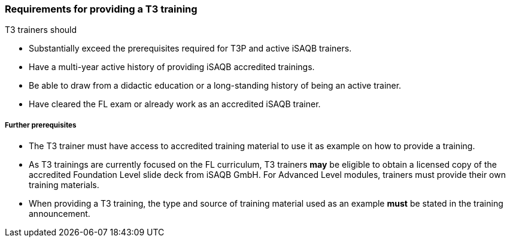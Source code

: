 // tag::EN[]
[discrete]
=== Requirements for providing a T3 training

T3 trainers should

* Substantially exceed the prerequisites required for T3P and active iSAQB trainers.
* Have a multi-year active history of providing iSAQB accredited trainings.
* Be able to draw from a didactic education or a long-standing history of being an active trainer.
* Have cleared the FL exam or already work as an accredited iSAQB trainer.

[discrete]
===== Further prerequisites

* The T3 trainer must have access to accredited training material to use it as example on how to provide a training.
* As T3 trainings are currently focused on the FL curriculum, T3 trainers *may* be eligible to obtain a licensed copy of the accredited Foundation Level slide deck from iSAQB GmbH.
For Advanced Level modules, trainers must provide their own training materials.
* When providing a T3 training, the type and source of training material used as an example *must* be stated in the training announcement.



// end::EN[]

